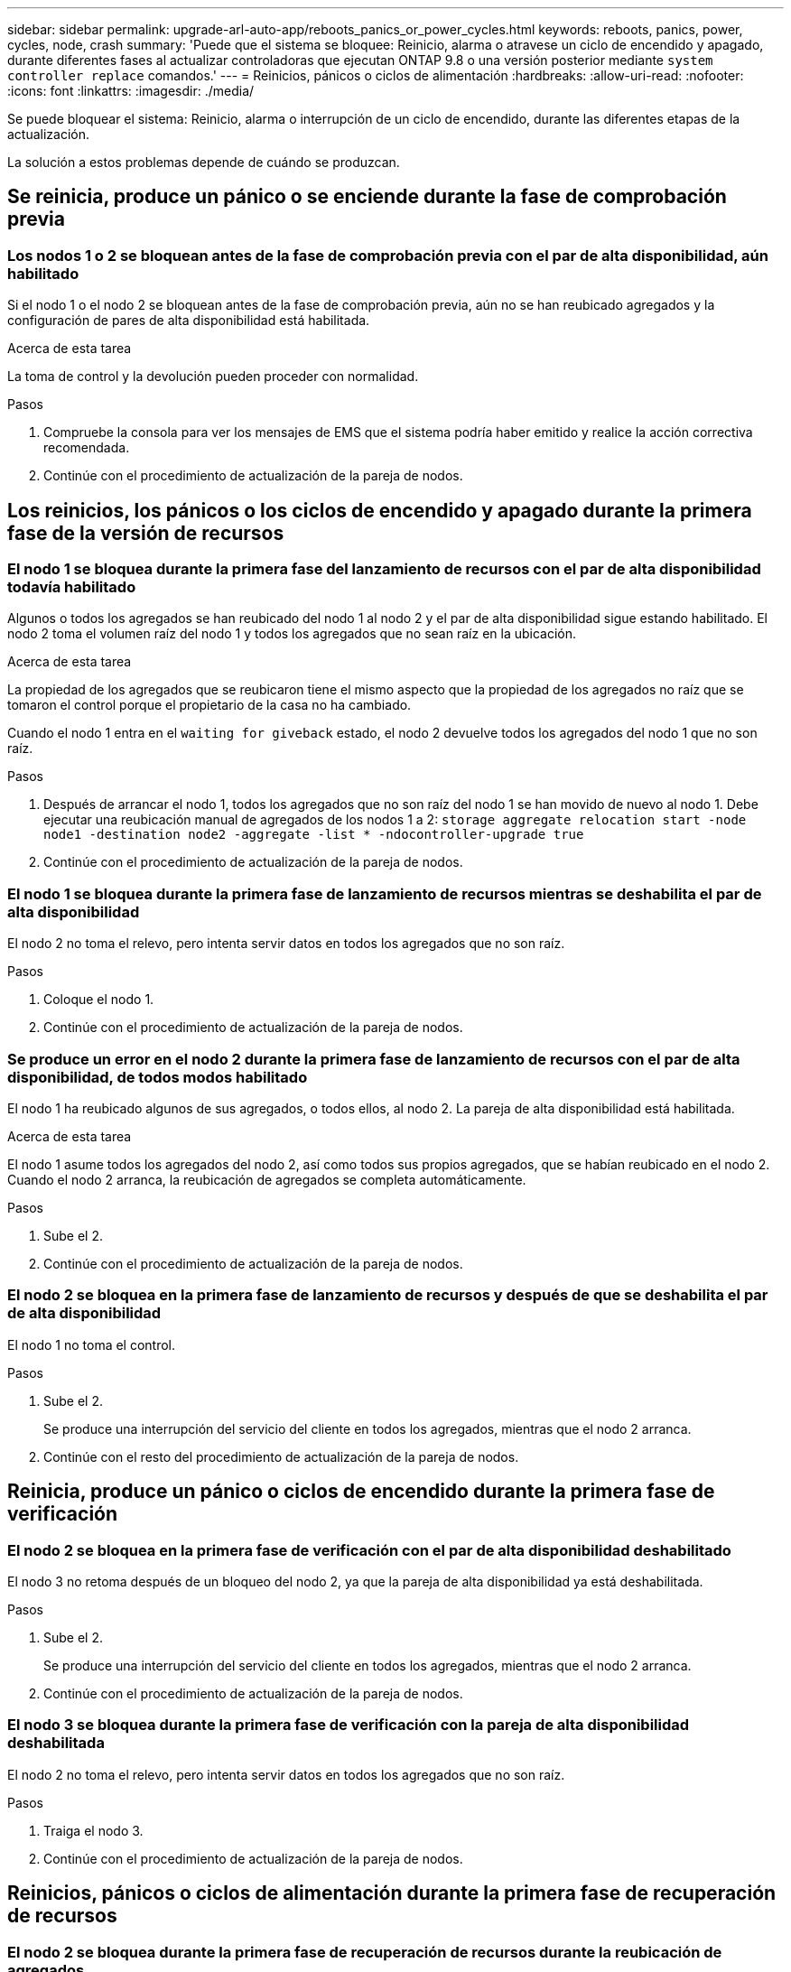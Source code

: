---
sidebar: sidebar 
permalink: upgrade-arl-auto-app/reboots_panics_or_power_cycles.html 
keywords: reboots, panics, power, cycles, node, crash 
summary: 'Puede que el sistema se bloquee: Reinicio, alarma o atravese un ciclo de encendido y apagado, durante diferentes fases al actualizar controladoras que ejecutan ONTAP 9.8 o una versión posterior mediante `system controller replace` comandos.' 
---
= Reinicios, pánicos o ciclos de alimentación
:hardbreaks:
:allow-uri-read: 
:nofooter: 
:icons: font
:linkattrs: 
:imagesdir: ./media/


[role="lead"]
Se puede bloquear el sistema: Reinicio, alarma o interrupción de un ciclo de encendido, durante las diferentes etapas de la actualización.

La solución a estos problemas depende de cuándo se produzcan.



== Se reinicia, produce un pánico o se enciende durante la fase de comprobación previa



=== Los nodos 1 o 2 se bloquean antes de la fase de comprobación previa con el par de alta disponibilidad, aún habilitado

Si el nodo 1 o el nodo 2 se bloquean antes de la fase de comprobación previa, aún no se han reubicado agregados y la configuración de pares de alta disponibilidad está habilitada.

.Acerca de esta tarea
La toma de control y la devolución pueden proceder con normalidad.

.Pasos
. Compruebe la consola para ver los mensajes de EMS que el sistema podría haber emitido y realice la acción correctiva recomendada.
. Continúe con el procedimiento de actualización de la pareja de nodos.




== Los reinicios, los pánicos o los ciclos de encendido y apagado durante la primera fase de la versión de recursos



=== El nodo 1 se bloquea durante la primera fase del lanzamiento de recursos con el par de alta disponibilidad todavía habilitado

Algunos o todos los agregados se han reubicado del nodo 1 al nodo 2 y el par de alta disponibilidad sigue estando habilitado. El nodo 2 toma el volumen raíz del nodo 1 y todos los agregados que no sean raíz en la ubicación.

.Acerca de esta tarea
La propiedad de los agregados que se reubicaron tiene el mismo aspecto que la propiedad de los agregados no raíz que se tomaron el control porque el propietario de la casa no ha cambiado.

Cuando el nodo 1 entra en el `waiting for giveback` estado, el nodo 2 devuelve todos los agregados del nodo 1 que no son raíz.

.Pasos
. Después de arrancar el nodo 1, todos los agregados que no son raíz del nodo 1 se han movido de nuevo al nodo 1. Debe ejecutar una reubicación manual de agregados de los nodos 1 a 2:
`storage aggregate relocation start -node node1 -destination node2 -aggregate -list * -ndocontroller-upgrade true`
. Continúe con el procedimiento de actualización de la pareja de nodos.




=== El nodo 1 se bloquea durante la primera fase de lanzamiento de recursos mientras se deshabilita el par de alta disponibilidad

El nodo 2 no toma el relevo, pero intenta servir datos en todos los agregados que no son raíz.

.Pasos
. Coloque el nodo 1.
. Continúe con el procedimiento de actualización de la pareja de nodos.




=== Se produce un error en el nodo 2 durante la primera fase de lanzamiento de recursos con el par de alta disponibilidad, de todos modos habilitado

El nodo 1 ha reubicado algunos de sus agregados, o todos ellos, al nodo 2. La pareja de alta disponibilidad está habilitada.

.Acerca de esta tarea
El nodo 1 asume todos los agregados del nodo 2, así como todos sus propios agregados, que se habían reubicado en el nodo 2. Cuando el nodo 2 arranca, la reubicación de agregados se completa automáticamente.

.Pasos
. Sube el 2.
. Continúe con el procedimiento de actualización de la pareja de nodos.




=== El nodo 2 se bloquea en la primera fase de lanzamiento de recursos y después de que se deshabilita el par de alta disponibilidad

El nodo 1 no toma el control.

.Pasos
. Sube el 2.
+
Se produce una interrupción del servicio del cliente en todos los agregados, mientras que el nodo 2 arranca.

. Continúe con el resto del procedimiento de actualización de la pareja de nodos.




== Reinicia, produce un pánico o ciclos de encendido durante la primera fase de verificación



=== El nodo 2 se bloquea en la primera fase de verificación con el par de alta disponibilidad deshabilitado

El nodo 3 no retoma después de un bloqueo del nodo 2, ya que la pareja de alta disponibilidad ya está deshabilitada.

.Pasos
. Sube el 2.
+
Se produce una interrupción del servicio del cliente en todos los agregados, mientras que el nodo 2 arranca.

. Continúe con el procedimiento de actualización de la pareja de nodos.




=== El nodo 3 se bloquea durante la primera fase de verificación con la pareja de alta disponibilidad deshabilitada

El nodo 2 no toma el relevo, pero intenta servir datos en todos los agregados que no son raíz.

.Pasos
. Traiga el nodo 3.
. Continúe con el procedimiento de actualización de la pareja de nodos.




== Reinicios, pánicos o ciclos de alimentación durante la primera fase de recuperación de recursos



=== El nodo 2 se bloquea durante la primera fase de recuperación de recursos durante la reubicación de agregados

El nodo 2 ha reubicado algunos o todos sus agregados del nodo 1 al nodo 3. El nodo 3 proporciona datos de agregados que se reubicaron. El par de alta disponibilidad está deshabilitado y, por lo tanto, no hay toma de control.

.Acerca de esta tarea
Hay una interrupción del cliente para los agregados que no se han reubicado. Cuando el nodo de arranque del nodo 2, los agregados del nodo 1 se reubican en nodo 3.

.Pasos
. Sube el 2.
. Continúe con el procedimiento de actualización de la pareja de nodos.




=== El nodo 3 se bloquea durante la primera fase de recuperación de recursos durante la reubicación de agregados

Si el nodo 3 se bloquea mientras el nodo 2 se reubica los agregados en el nodo 3, la tarea continúa después de que se arranca el nodo 3.

.Acerca de esta tarea
El nodo 2 sigue sirviendo agregados restantes, pero los agregados que ya se reubicaron en nodo 3 se encuentran en una interrupción de cliente, mientras que el nodo 3 se inicia.

.Pasos
. Traiga el nodo 3.
. Continúe con la actualización de la controladora.




== Reinicios, pánicos o ciclos de alimentación durante la fase posterior a la comprobación



=== El nodo 2 o 3 se bloquea durante la fase de comprobación posterior

El par de alta disponibilidad está deshabilitado, por lo que no se toma el control. Hay una interrupción del cliente para los agregados que pertenecen al nodo que se reinició.

.Pasos
. Suba el nodo.
. Continúe con el procedimiento de actualización de la pareja de nodos.




== Reinicios, pánicos o ciclos de encendido durante la segunda fase de lanzamiento de recursos



=== El nodo 3 se bloquea durante la segunda fase de versión de recursos

Si el nodo 3 se bloquea mientras el nodo 2 está reubicando agregados, la tarea continuará después de que se arranque el nodo 3.

.Acerca de esta tarea
El nodo 2 sigue sirviendo agregados restantes, pero los agregados que ya se reubicaron en los agregados de nodo 3 y los propios de nodo 3 se encuentran en situación de interrupción del servicio del cliente, mientras que el nodo 3 se inicia.

.Pasos
. Traiga el nodo 3.
. Continúe con el procedimiento de actualización de la controladora.




=== El nodo 2 se bloquea durante la segunda fase de publicación de recursos

Si el nodo 2 se bloquea durante la reubicación de agregados, el nodo 2 no se retoma.

.Acerca de esta tarea
El nodo 3 sigue sirviendo los agregados que se reubicaron, pero los agregados propiedad del nodo 2 encuentran las interrupciones de servicio del cliente.

.Pasos
. Sube el 2.
. Continúe con el procedimiento de actualización de la controladora.




== Reinicia, produce un pánico o ciclos de encendido durante la segunda fase de verificación



=== El nodo 3 se bloquea durante la segunda fase de verificación

Si el nodo 3 se bloquea durante esta fase, la toma de control no se produce porque la pareja de alta disponibilidad ya está deshabilitada.

.Acerca de esta tarea
Hay una interrupción del servicio del cliente de todos los agregados hasta que se reinicia el nodo 3.

.Pasos
. Traiga el nodo 3.
. Continúe con el procedimiento de actualización de la pareja de nodos.




=== Node4 se bloquea durante la segunda fase de verificación

Si el nodo 4 se bloquea durante esta fase, la toma de control no se produce. El nodo 3 proporciona datos de los agregados.

.Acerca de esta tarea
Existe una interrupción del servicio de los agregados que no son raíz que ya se removieron hasta reinicios de nodo 4.

.Pasos
. Traiga el nodo 4.
. Continúe con el procedimiento de actualización de la pareja de nodos.

